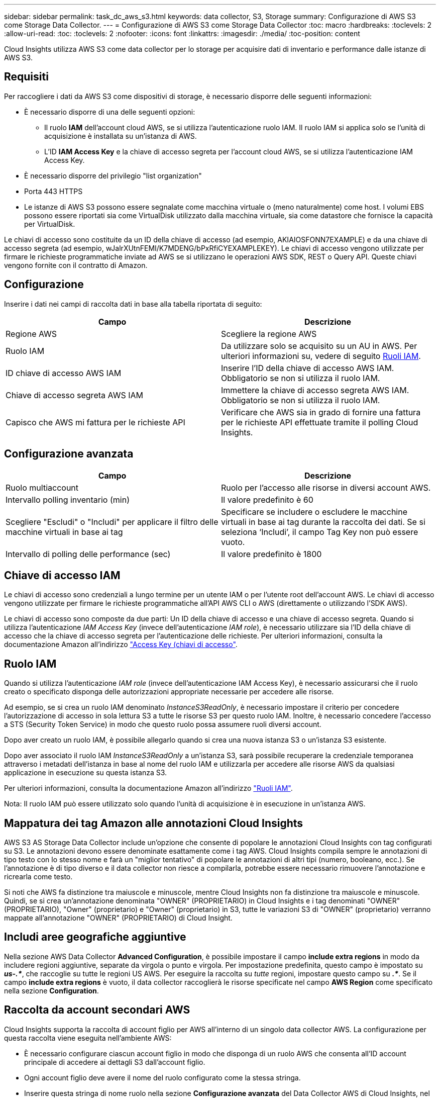 ---
sidebar: sidebar 
permalink: task_dc_aws_s3.html 
keywords: data collector, S3, Storage 
summary: Configurazione di AWS S3 come Storage Data Collector. 
---
= Configurazione di AWS S3 come Storage Data Collector
:toc: macro
:hardbreaks:
:toclevels: 2
:allow-uri-read: 
:toc: 
:toclevels: 2
:nofooter: 
:icons: font
:linkattrs: 
:imagesdir: ./media/
:toc-position: content


[role="lead"]
Cloud Insights utilizza AWS S3 come data collector per lo storage per acquisire dati di inventario e performance dalle istanze di AWS S3.



== Requisiti

Per raccogliere i dati da AWS S3 come dispositivi di storage, è necessario disporre delle seguenti informazioni:

* È necessario disporre di una delle seguenti opzioni:
+
** Il ruolo *IAM* dell'account cloud AWS, se si utilizza l'autenticazione ruolo IAM. Il ruolo IAM si applica solo se l'unità di acquisizione è installata su un'istanza di AWS.
** L'ID *IAM Access Key* e la chiave di accesso segreta per l'account cloud AWS, se si utilizza l'autenticazione IAM Access Key.


* È necessario disporre del privilegio "list organization"
* Porta 443 HTTPS
* Le istanze di AWS S3 possono essere segnalate come macchina virtuale o (meno naturalmente) come host. I volumi EBS possono essere riportati sia come VirtualDisk utilizzato dalla macchina virtuale, sia come datastore che fornisce la capacità per VirtualDisk.


Le chiavi di accesso sono costituite da un ID della chiave di accesso (ad esempio, AKIAIOSFONN7EXAMPLE) e da una chiave di accesso segreta (ad esempio, wJalrXUtnFEMI/K7MDENG/bPxRfiCYEXAMPLEKEY). Le chiavi di accesso vengono utilizzate per firmare le richieste programmatiche inviate ad AWS se si utilizzano le operazioni AWS SDK, REST o Query API. Queste chiavi vengono fornite con il contratto di Amazon.



== Configurazione

Inserire i dati nei campi di raccolta dati in base alla tabella riportata di seguito:

[cols="2*"]
|===
| Campo | Descrizione 


| Regione AWS | Scegliere la regione AWS 


| Ruolo IAM | Da utilizzare solo se acquisito su un AU in AWS. Per ulteriori informazioni su, vedere di seguito <<iam-roles,Ruoli IAM>>. 


| ID chiave di accesso AWS IAM | Inserire l'ID della chiave di accesso AWS IAM. Obbligatorio se non si utilizza il ruolo IAM. 


| Chiave di accesso segreta AWS IAM | Immettere la chiave di accesso segreta AWS IAM. Obbligatorio se non si utilizza il ruolo IAM. 


| Capisco che AWS mi fattura per le richieste API | Verificare che AWS sia in grado di fornire una fattura per le richieste API effettuate tramite il polling Cloud Insights. 
|===


== Configurazione avanzata

[cols="2*"]
|===
| Campo | Descrizione 


| Ruolo multiaccount | Ruolo per l'accesso alle risorse in diversi account AWS. 


| Intervallo polling inventario (min) | Il valore predefinito è 60 


| Scegliere "Escludi" o "Includi" per applicare il filtro delle macchine virtuali in base ai tag | Specificare se includere o escludere le macchine virtuali in base ai tag durante la raccolta dei dati. Se si seleziona ‘Includi’, il campo Tag Key non può essere vuoto. 


| Intervallo di polling delle performance (sec) | Il valore predefinito è 1800 
|===


== Chiave di accesso IAM

Le chiavi di accesso sono credenziali a lungo termine per un utente IAM o per l'utente root dell'account AWS. Le chiavi di accesso vengono utilizzate per firmare le richieste programmatiche all'API AWS CLI o AWS (direttamente o utilizzando l'SDK AWS).

Le chiavi di accesso sono composte da due parti: Un ID della chiave di accesso e una chiave di accesso segreta. Quando si utilizza l'autenticazione _IAM Access Key_ (invece dell'autenticazione _IAM role_), è necessario utilizzare sia l'ID della chiave di accesso che la chiave di accesso segreta per l'autenticazione delle richieste. Per ulteriori informazioni, consulta la documentazione Amazon all'indirizzo link:https://docs.aws.amazon.com/IAM/latest/UserGuide/id_credentials_access-keys.html["Access Key (chiavi di accesso"].



== Ruolo IAM

Quando si utilizza l'autenticazione _IAM role_ (invece dell'autenticazione IAM Access Key), è necessario assicurarsi che il ruolo creato o specificato disponga delle autorizzazioni appropriate necessarie per accedere alle risorse.

Ad esempio, se si crea un ruolo IAM denominato _InstanceS3ReadOnly_, è necessario impostare il criterio per concedere l'autorizzazione di accesso in sola lettura S3 a tutte le risorse S3 per questo ruolo IAM. Inoltre, è necessario concedere l'accesso a STS (Security Token Service) in modo che questo ruolo possa assumere ruoli diversi account.

Dopo aver creato un ruolo IAM, è possibile allegarlo quando si crea una nuova istanza S3 o un'istanza S3 esistente.

Dopo aver associato il ruolo IAM _InstanceS3ReadOnly_ a un'istanza S3, sarà possibile recuperare la credenziale temporanea attraverso i metadati dell'istanza in base al nome del ruolo IAM e utilizzarla per accedere alle risorse AWS da qualsiasi applicazione in esecuzione su questa istanza S3.

Per ulteriori informazioni, consulta la documentazione Amazon all'indirizzo link:https://docs.aws.amazon.com/IAM/latest/UserGuide/id_roles.html["Ruoli IAM"].

Nota: Il ruolo IAM può essere utilizzato solo quando l'unità di acquisizione è in esecuzione in un'istanza AWS.



== Mappatura dei tag Amazon alle annotazioni Cloud Insights

AWS S3 AS Storage Data Collector include un'opzione che consente di popolare le annotazioni Cloud Insights con tag configurati su S3. Le annotazioni devono essere denominate esattamente come i tag AWS. Cloud Insights compila sempre le annotazioni di tipo testo con lo stesso nome e farà un "miglior tentativo" di popolare le annotazioni di altri tipi (numero, booleano, ecc.). Se l'annotazione è di tipo diverso e il data collector non riesce a compilarla, potrebbe essere necessario rimuovere l'annotazione e ricrearla come testo.

Si noti che AWS fa distinzione tra maiuscole e minuscole, mentre Cloud Insights non fa distinzione tra maiuscole e minuscole. Quindi, se si crea un'annotazione denominata "OWNER" (PROPRIETARIO) in Cloud Insights e i tag denominati "OWNER" (PROPRIETARIO), "Owner" (proprietario) e "Owner" (proprietario) in S3, tutte le variazioni S3 di "OWNER" (proprietario) verranno mappate all'annotazione "OWNER" (PROPRIETARIO) di Cloud Insight.



== Includi aree geografiche aggiuntive

Nella sezione AWS Data Collector *Advanced Configuration*, è possibile impostare il campo *include extra regions* in modo da includere regioni aggiuntive, separate da virgola o punto e virgola. Per impostazione predefinita, questo campo è impostato su *_us-.*_*, che raccoglie su tutte le regioni US AWS. Per eseguire la raccolta su _tutte_ regioni, impostare questo campo su *_.*_*. Se il campo *include extra regions* è vuoto, il data collector raccoglierà le risorse specificate nel campo *AWS Region* come specificato nella sezione *Configuration*.



== Raccolta da account secondari AWS

Cloud Insights supporta la raccolta di account figlio per AWS all'interno di un singolo data collector AWS. La configurazione per questa raccolta viene eseguita nell'ambiente AWS:

* È necessario configurare ciascun account figlio in modo che disponga di un ruolo AWS che consenta all'ID account principale di accedere ai dettagli S3 dall'account figlio.
* Ogni account figlio deve avere il nome del ruolo configurato come la stessa stringa.
* Inserire questa stringa di nome ruolo nella sezione *Configurazione avanzata* del Data Collector AWS di Cloud Insights, nel campo *ruolo account incrociato*.


Best practice: Si consiglia vivamente di assegnare il criterio _AmazonS3ReadOnlyAccess_ predefinito di AWS all'account principale S3. Inoltre, l'utente configurato nell'origine dati deve avere assegnato almeno il criterio _AWSOrganizationsReadOnlyAccess_ predefinito, per eseguire query su AWS.

Per informazioni sulla configurazione dell'ambiente in modo da consentire la raccolta di Cloud Insights dagli account secondari AWS, consultare quanto segue:

link:https://docs.aws.amazon.com/IAM/latest/UserGuide/tutorial_cross-account-with-roles.html["Esercitazione: Delegare l'accesso tra gli account AWS utilizzando i ruoli IAM"]

link:https://docs.aws.amazon.com/IAM/latest/UserGuide/id_roles_common-scenarios_aws-accounts.html["Configurazione AWS: Accesso a un utente IAM in un altro account AWS di proprietà dell'utente"]

link:https://docs.aws.amazon.com/IAM/latest/UserGuide/id_roles_create_for-user.html["Creazione di un ruolo per delegare le autorizzazioni a un utente IAM"]



== Risoluzione dei problemi

Per ulteriori informazioni su questo Data Collector, consultare il link:concept_requesting_support.html["Supporto"] o in link:reference_data_collector_support_matrix.html["Matrice di supporto Data Collector"].
